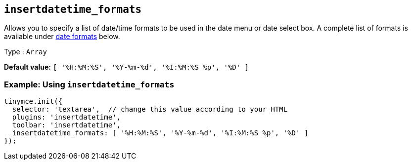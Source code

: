 [[insertdatetime_formats]]
== `+insertdatetime_formats+`

Allows you to specify a list of date/time formats to be used in the date menu or date select box. A complete list of formats is available under xref:insertdatetime.adoc#referencedatetimeformats[date formats] below.

Type : `+Array+`

*Default value:* `+[ '%H:%M:%S', '%Y-%m-%d', '%I:%M:%S %p', '%D' ]+`

=== Example: Using `+insertdatetime_formats+`

[source,js]
----
tinymce.init({
  selector: 'textarea',  // change this value according to your HTML
  plugins: 'insertdatetime',
  toolbar: 'insertdatetime',
  insertdatetime_formats: [ '%H:%M:%S', '%Y-%m-%d', '%I:%M:%S %p', '%D' ]
});
----
